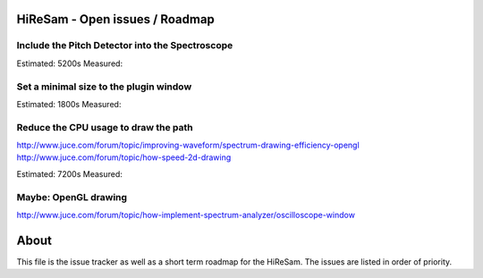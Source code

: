 .. author: Samuel Gaehwiler (klangfreund.com)

HiReSam - Open issues / Roadmap
===============================


Include the Pitch Detector into the Spectroscope
------------------------------------------------

Estimated: 5200s
Measured:


Set a minimal size to the plugin window
---------------------------------------

Estimated: 1800s
Measured: 


Reduce the CPU usage to draw the path
-------------------------------------

http://www.juce.com/forum/topic/improving-waveform/spectrum-drawing-efficiency-opengl
http://www.juce.com/forum/topic/how-speed-2d-drawing

Estimated: 7200s
Measured:



Maybe: OpenGL drawing
---------------------

http://www.juce.com/forum/topic/how-implement-spectrum-analyzer/oscilloscope-window


About
=====

This file is the issue tracker as well as a short term roadmap for the HiReSam.
The issues are listed in order of priority.
